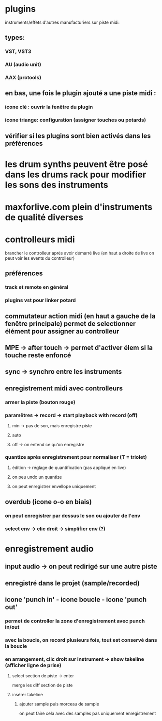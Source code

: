 * plugins
instruments/effets d'autres manufacturiers sur piste midi:
** types:
*** VST, VST3
*** AU (audio unit)
*** AAX (protools)

** en bas, une fois le plugin ajouté a une piste midi :
*** icone clé : ouvrir la fenêtre du plugin
*** icone triange: configuration (assigner touches ou potards)

** vérifier si les plugins sont bien activés dans les préférences

* les drum synths peuvent être posé dans les drums rack pour modifier les sons des instruments

* maxforlive.com plein d'instruments de qualité diverses

* controlleurs midi
brancher le controlleur après avoir démarré live (en haut a droite de live on peut voir les events du controlleur)
** préférences
*** track et remote en général
*** plugins vst pour linker potard
** commutateur action midi (en haut a gauche de la fenêtre principale) permet de selectionner élément pour assigner au controlleur
** MPE -> after touch -> permet d'activer élem si la touche reste enfoncé
** sync -> synchro entre les instruments
** enregistrement midi avec controlleurs
*** armer la piste (bouton rouge)
*** paramêtres -> record -> start playback with record (off)
**** min -> pas de son, mais enregistre piste
**** auto
**** off -> on entend ce qu'on enregistre
*** quantize après enregistrement pour normaliser (T = triolet)
**** édition -> réglage de quantification (pas appliqué en live)
**** on peu undo un quantize
**** on peut enregistrer envellope uniquement
** overdub (icone o-o en biais)
*** on peut enregistrer par dessus le son ou ajouter de l'env
*** select env -> clic droit -> simplifier env (?)

* enregistrement audio
** input audio -> on peut redirigé sur une autre piste
** enregistré dans le projet (sample/recorded)
** icone 'punch in' - icone boucle - icone 'punch out'
*** permet de controller la zone d'enregistrement avec punch in/out
*** avec la boucle, on record plusieurs fois, tout est conservé dans la boucle
*** en arrangement, clic droit sur instrument -> show takeline (afficher ligne de prise)
**** select section de piste -> enter
merge les diff section de piste
**** insérer takeline
***** ajouter sample puis morceau de sample
on peut faire cela avec des samples pas uniquement enregistrement
